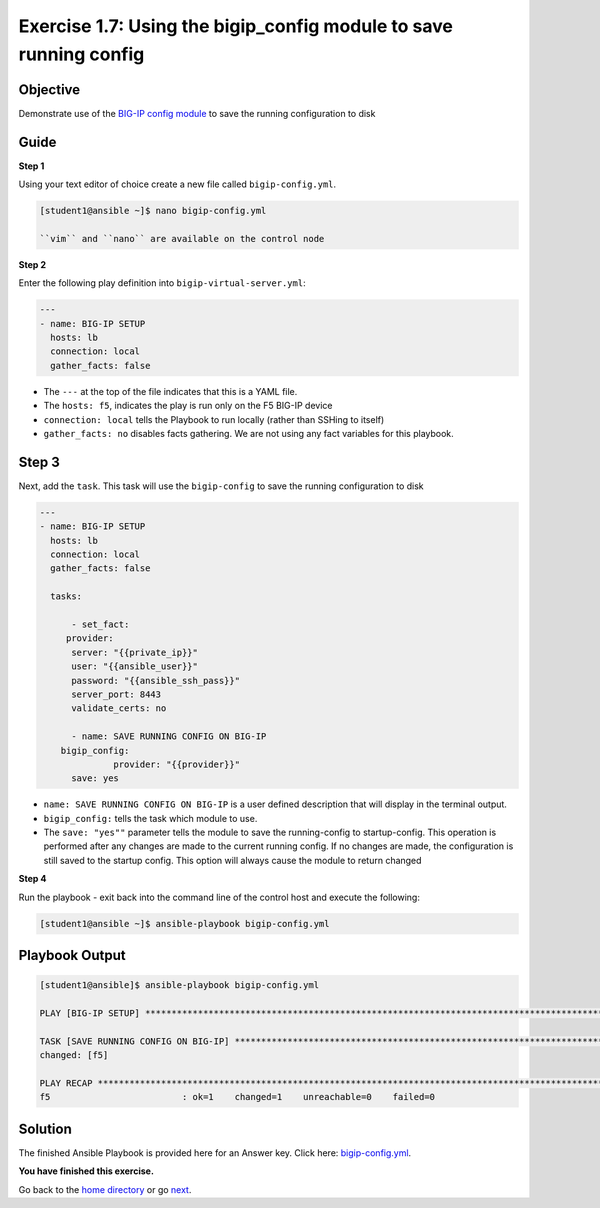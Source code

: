 Exercise 1.7: Using the bigip_config module to save running config
==================================================================

Objective
---------

Demonstrate use of the `BIG-IP config
module <https://docs.ansible.com/ansible/latest/modules/bigip_config_module.html>`__
to save the running configuration to disk

Guide
-----

**Step 1**


Using your text editor of choice create a new file called ``bigip-config.yml``.

.. code::

    [student1@ansible ~]$ nano bigip-config.yml

    ``vim`` and ``nano`` are available on the control node

**Step 2**

Enter the following play definition into ``bigip-virtual-server.yml``:

.. code:: yaml

    ---
    - name: BIG-IP SETUP
      hosts: lb
      connection: local
      gather_facts: false

-  The ``---`` at the top of the file indicates that this is a YAML
   file.
-  The ``hosts: f5``, indicates the play is run only on the F5 BIG-IP
   device
-  ``connection: local`` tells the Playbook to run locally (rather than
   SSHing to itself)
-  ``gather_facts: no`` disables facts gathering. We are not using any
   fact variables for this playbook.

Step 3
------

Next, add the ``task``. This task will use the ``bigip-config`` to save
the running configuration to disk

.. code:: yaml

    ---
    - name: BIG-IP SETUP
      hosts: lb
      connection: local
      gather_facts: false

      tasks:

	  - set_fact:
         provider:
          server: "{{private_ip}}"
          user: "{{ansible_user}}"
          password: "{{ansible_ssh_pass}}"
          server_port: 8443
          validate_certs: no
      
	  - name: SAVE RUNNING CONFIG ON BIG-IP
        bigip_config:
		  provider: "{{provider}}"
          save: yes

-  ``name: SAVE RUNNING CONFIG ON BIG-IP`` is a user defined description
   that will display in the terminal output.
-  ``bigip_config:`` tells the task which module to use.
-  The ``save: "yes""`` parameter tells the module to save the
   running-config to startup-config. This operation is performed after
   any changes are made to the current running config. If no changes are
   made, the configuration is still saved to the startup config. This option will always cause the
   module to return changed

**Step 4**

Run the playbook - exit back into the command line of the control host and execute the following:

.. code::

    [student1@ansible ~]$ ansible-playbook bigip-config.yml

Playbook Output
---------------

.. code:: yaml

    [student1@ansible]$ ansible-playbook bigip-config.yml

    PLAY [BIG-IP SETUP] ************************************************************************************************************************

    TASK [SAVE RUNNING CONFIG ON BIG-IP] ************************************************************************************************************************
    changed: [f5]

    PLAY RECAP *************************************************************************************************************
    f5                         : ok=1    changed=1    unreachable=0    failed=0

Solution
--------

The finished Ansible Playbook is provided here for an Answer key. Click
here:
`bigip-config.yml <https://github.com/f5alliances/ansible-use-cases-101/blob/master/1.7-save-running-config/bigip-config.yml>`__.

**You have finished this exercise.**

Go back to the `home directory <../docs/index.rst>`_ or go `next <../docs/1.8-virtual-server-facts.rst>`_.
